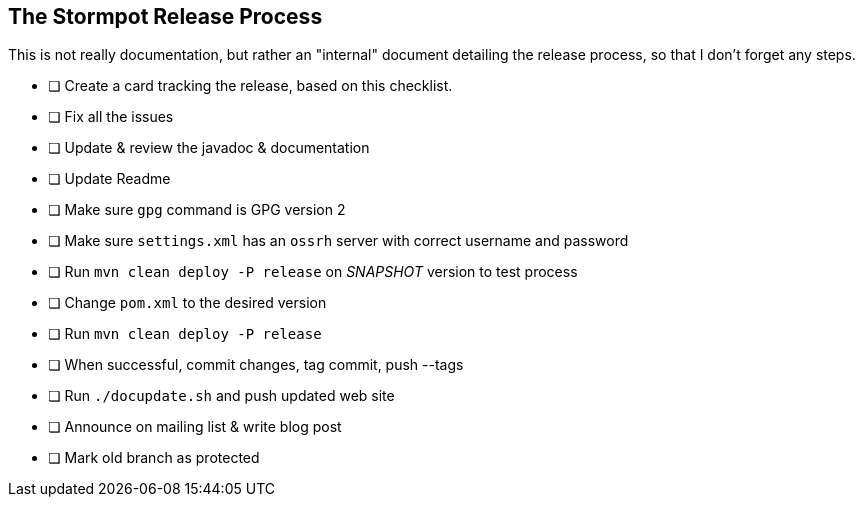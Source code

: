 == The Stormpot Release Process

This is not really documentation, but rather an "internal" document detailing the release process, so that I don't forget any steps.

* [ ] Create a card tracking the release, based on this checklist.
* [ ] Fix all the issues
* [ ] Update & review the javadoc & documentation
* [ ] Update Readme
* [ ] Make sure `gpg` command is GPG version 2
* [ ] Make sure `settings.xml` has an `ossrh` server with correct username and password
* [ ] Run `mvn clean deploy -P release` on _SNAPSHOT_ version to test process
* [ ] Change `pom.xml` to the desired version
* [ ] Run `mvn clean deploy -P release`
* [ ] When successful, commit changes, tag commit, push --tags
* [ ] Run `./docupdate.sh` and push updated web site
* [ ] Announce on mailing list & write blog post
* [ ] Mark old branch as protected
